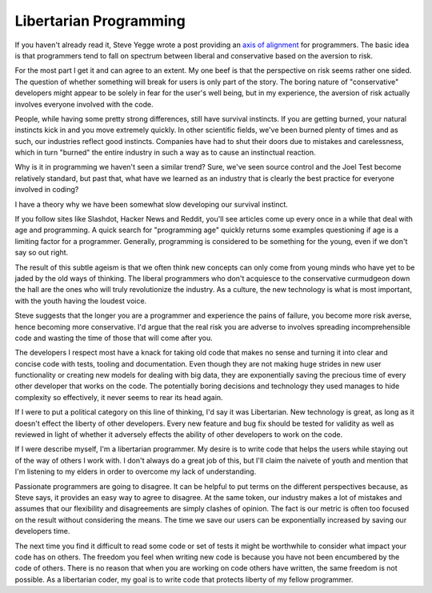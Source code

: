Libertarian Programming
#######################

If you haven't already read it, Steve Yegge wrote a post providing an
`axis of alignment`_ for programmers. The basic idea is that programmers
tend to fall on spectrum between liberal and conservative based on the
aversion to risk.

For the most part I get it and can agree to an extent. My one beef is
that the perspective on risk seems rather one sided. The question of
whether something will break for users is only part of the story. The
boring nature of "conservative" developers might appear to be solely in
fear for the user's well being, but in my experience, the aversion of
risk actually involves everyone involved with the code.

People, while having some pretty strong differences, still have survival
instincts. If you are getting burned, your natural instincts kick in and
you move extremely quickly. In other scientific fields, we've been
burned plenty of times and as such, our industries reflect good
instincts. Companies have had to shut their doors due to mistakes and
carelessness, which in turn "burned" the entire industry in such a way
as to cause an instinctual reaction.

Why is it in programming we haven't seen a similar trend? Sure, we've
seen source control and the Joel Test become relatively standard, but
past that, what have we learned as an industry that is clearly the best
practice for everyone involved in coding?

I have a theory why we have been somewhat slow developing our survival
instinct.

If you follow sites like Slashdot, Hacker News and Reddit, you'll see
articles come up every once in a while that deal with age and
programming. A quick search for "programming age" quickly returns some
examples questioning if age is a limiting factor for a programmer.
Generally, programming is considered to be something for the young, even
if we don't say so out right.

The result of this subtle ageism is that we often think new concepts can
only come from young minds who have yet to be jaded by the old ways of
thinking. The liberal programmers who don't acquiesce to the
conservative curmudgeon down the hall are the ones who will truly
revolutionize the industry. As a culture, the new technology is what is
most important, with the youth having the loudest voice.

Steve suggests that the longer you are a programmer and experience the
pains of failure, you become more risk averse, hence becoming more
conservative. I'd argue that the real risk you are adverse to involves
spreading incomprehensible code and wasting the time of those that will
come after you.

The developers I respect most have a knack for taking old code that
makes no sense and turning it into clear and concise code with tests,
tooling and documentation. Even though they are not making huge strides
in new user functionality or creating new models for dealing with big
data, they are exponentially saving the precious time of every other
developer that works on the code. The potentially boring decisions and
technology they used manages to hide complexity so effectively, it never
seems to rear its head again.

If I were to put a political category on this line of thinking, I'd say
it was Libertarian. New technology is great, as long as it doesn't
effect the liberty of other developers. Every new feature and bug fix
should be tested for validity as well as reviewed in light of whether it
adversely effects the ability of other developers to work on the code.

If I were describe myself, I'm a libertarian programmer. My desire is to
write code that helps the users while staying out of the way of others I
work with. I don't always do a great job of this, but I'll claim the
naivete of youth and mention that I'm listening to my elders in order to
overcome my lack of understanding.

Passionate programmers are going to disagree. It can be helpful to put
terms on the different perspectives because, as Steve says, it provides
an easy way to agree to disagree. At the same token, our industry makes
a lot of mistakes and assumes that our flexibility and disagreements are
simply clashes of opinion. The fact is our metric is often too focused
on the result without considering the means. The time we save our users
can be exponentially increased by saving our developers time.

The next time you find it difficult to read some code or set of tests it
might be worthwhile to consider what impact your code has on others. The
freedom you feel when writing new code is because you have not been
encumbered by the code of others. There is no reason that when you are
working on code others have written, the same freedom is not possible.
As a libertarian coder, my goal is to write code that protects liberty
of my fellow programmer.

.. _axis of alignment: https://plus.google.com/u/0/110981030061712822816/posts/KaSKeg4vQtz


.. author:: default
.. categories:: code
.. tags:: programming
.. comments::
